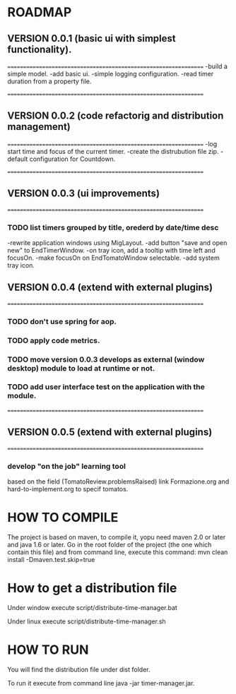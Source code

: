 * ROADMAP


** VERSION 0.0.1 (basic ui with simplest functionality).
================================================================
-build a simple model.
-add basic ui.
-simple logging configuration.
-read timer duration from a property file.




================================================================
** VERSION 0.0.2 (code refactorig and distribution management)
================================================================
-log start time and focus of the current timer.
-create the distrubution file zip.
-default configuration for Countdown.




================================================================
** VERSION 0.0.3 (ui improvements)
================================================================
*** TODO list timers grouped by title, orederd by date/time desc

-rewrite application windows using MigLayout.
-add button "save and open new" to EndTimerWindow. 
-on tray icon, add a tooltip with time left and focusOn.
-make focusOn on EndTomatoWindow selectable.
-add system tray icon.






** VERSION 0.0.4 (extend with external plugins)
================================================================
*** TODO don't use spring for aop. 
*** TODO apply code metrics.
*** TODO move version 0.0.3 develops as external (window desktop) module to load at runtime or not.
*** TODO add user interface test on the application with the module. 




================================================================
** VERSION 0.0.5 (extend with external plugins)
================================================================
*** develop "on the job" learning tool
based on the field (TomatoReview.problemsRaised)
link Formazione.org and hard-to-implement.org to specif tomatos. 




	

* HOW TO COMPILE
The project is based on maven, to compile it, yopu need maven 2.0 or later and java 1.6 or later.
Go in the root folder of the project (the one which contain this file) and from command line, execute this command:
mvn clean install -Dmaven.test.skip=true



* How to get a distribution file
Under window execute script/distribute-time-manager.bat

Under linux  execute script/distribute-time-manager.sh



* HOW TO RUN
You will find the distribution file under dist folder.

To run it execute from command line java -jar timer-manager.jar.
